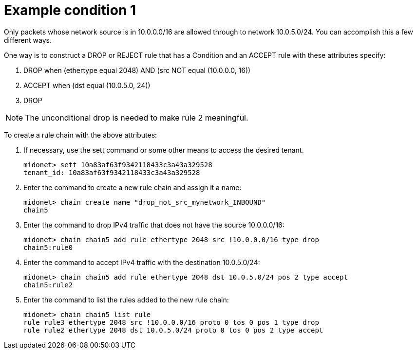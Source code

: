 [[example_condition_1]]
= Example condition 1

Only packets whose network source is in 10.0.0.0/16 are allowed through to
network 10.0.5.0/24. You can accomplish this a few different ways.

One way is to construct a DROP or REJECT rule that has a Condition and an ACCEPT
rule with these attributes specify:

. DROP when (ethertype equal 2048) AND (src NOT equal (10.0.0.0, 16))
. ACCEPT when (dst equal (10.0.5.0, 24))
. DROP

[NOTE]
The unconditional drop is needed to make rule 2 meaningful.

To create a rule chain with the above attributes:

. If necessary, use the sett command or some other means to access the desired
tenant.
+
[source]
midonet> sett 10a83af63f9342118433c3a43a329528
tenant_id: 10a83af63f9342118433c3a43a329528

. Enter the command to create a new rule chain and assign it a name:
+
[source]
midonet> chain create name "drop_not_src_mynetwork_INBOUND"
chain5

. Enter the command to drop IPv4 traffic that does not have the source
10.0.0.0/16:
+
[source]
midonet> chain chain5 add rule ethertype 2048 src !10.0.0.0/16 type drop
chain5:rule0

. Enter the command to accept IPv4 traffic with the destination 10.0.5.0/24:
+
[source]
midonet> chain chain5 add rule ethertype 2048 dst 10.0.5.0/24 pos 2 type accept
chain5:rule2

. Enter the command to list the rules added to the new rule chain:
+
[source]
midonet> chain chain5 list rule
rule rule3 ethertype 2048 src !10.0.0.0/16 proto 0 tos 0 pos 1 type drop
rule rule2 ethertype 2048 dst 10.0.5.0/24 proto 0 tos 0 pos 2 type accept
